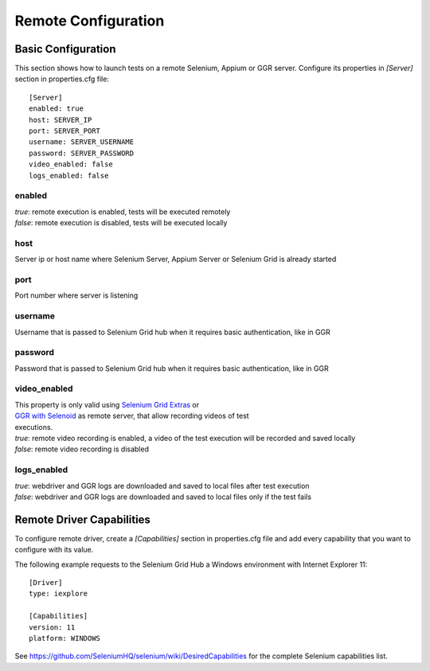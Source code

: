 .. _remote_configuration:

Remote Configuration
====================

Basic Configuration
-------------------

This section shows how to launch tests on a remote Selenium, Appium or GGR server. Configure its properties in *[Server]*
section in properties.cfg file::

    [Server]
    enabled: true
    host: SERVER_IP
    port: SERVER_PORT
    username: SERVER_USERNAME
    password: SERVER_PASSWORD
    video_enabled: false
    logs_enabled: false

enabled
~~~~~~~
| *true*: remote execution is enabled, tests will be executed remotely
| *false*: remote execution is disabled, tests will be executed locally

host
~~~~
| Server ip or host name where Selenium Server, Appium Server or Selenium Grid is already started

port
~~~~
| Port number where server is listening

username
~~~~~~~~
| Username that is passed to Selenium Grid hub when it requires basic authentication, like in GGR

password
~~~~~~~~
| Password that is passed to Selenium Grid hub when it requires basic authentication, like in GGR

video_enabled
~~~~~~~~~~~~~
| This property is only valid using `Selenium Grid Extras <https://github.com/groupon/Selenium-Grid-Extras>`_ or
| `GGR with Selenoid <https://github.com/aerokube/ggr>`_ as remote server, that allow recording videos of test
| executions.

| *true*: remote video recording is enabled, a video of the test execution will be recorded and saved locally
| *false*: remote video recording is disabled

logs_enabled
~~~~~~~~~~~~
| *true*: webdriver and GGR logs are downloaded and saved to local files after test execution
| *false*: webdriver and GGR logs are downloaded and saved to local files only if the test fails


Remote Driver Capabilities
--------------------------

To configure remote driver, create a *[Capabilities]* section in properties.cfg file and add every capability that
you want to configure with its value.

The following example requests to the Selenium Grid Hub a Windows environment with Internet Explorer 11::

    [Driver]
    type: iexplore

    [Capabilities]
    version: 11
    platform: WINDOWS

See https://github.com/SeleniumHQ/selenium/wiki/DesiredCapabilities for the complete Selenium capabilities list.
